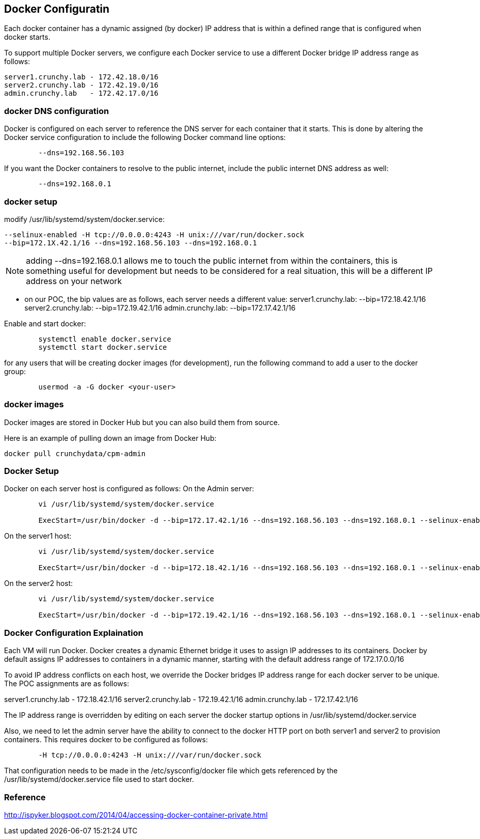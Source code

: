 
== Docker Configuratin

Each docker container has a dynamic assigned (by docker) IP address
that is within a defined range that is configured when docker starts.

To support multiple Docker servers, we configure each Docker service
to use a different Docker bridge IP address range as follows:

	server1.crunchy.lab - 172.42.18.0/16
	server2.crunchy.lab - 172.42.19.0/16
	admin.crunchy.lab   - 172.42.17.0/16


=== docker DNS configuration


Docker is configured on each server to reference the DNS server
for each container that it starts.  This is done by altering
the Docker service configuration to include the following
Docker command line options:

[source,bash]
-----
	--dns=192.168.56.103
-----

If you want the Docker containers to resolve to the public
internet, include the public internet DNS address as well:

[source,bash]
-----
	--dns=192.168.0.1
-----

=== docker setup

modify /usr/lib/systemd/system/docker.service:
[source,bash]
-----
--selinux-enabled -H tcp://0.0.0.0:4243 -H unix:///var/run/docker.sock
--bip=172.1X.42.1/16 --dns=192.168.56.103 --dns=192.168.0.1
-----

NOTE:  adding --dns=192.168.0.1 allows me to touch the public internet
from within the containers, this is something useful for development
but needs to be considered for a real situation, this will be a different 
IP address on your network

** on our POC, the bip values are as follows, each server needs a different value:
server1.crunchy.lab: --bip=172.18.42.1/16
server2.crunchy.lab: --bip=172.19.42.1/16
admin.crunchy.lab:   --bip=172.17.42.1/16

Enable and start docker:

[source,bash]
-----
	systemctl enable docker.service
	systemctl start docker.service
-----


for any users that will be creating docker images (for development), run
the following command to add a user to the docker group:

[source,bash]
-----
	usermod -a -G docker <your-user>
-----

=== docker images

Docker images are stored in Docker Hub but you can also build them
from source.

Here is an example of pulling down an image from Docker Hub:
[source,bash]
-----
docker pull crunchydata/cpm-admin
-----


=== Docker Setup

Docker on each server host is configured as follows:
On the Admin server:
[source,bash]
-----
	vi /usr/lib/systemd/system/docker.service

	ExecStart=/usr/bin/docker -d --bip=172.17.42.1/16 --dns=192.168.56.103 --dns=192.168.0.1 --selinux-enabled -H fd://
-----


On the server1 host:
[source,bash]
-----
	vi /usr/lib/systemd/system/docker.service

	ExecStart=/usr/bin/docker -d --bip=172.18.42.1/16 --dns=192.168.56.103 --dns=192.168.0.1 --selinux-enabled -H fd://
-----

On the server2 host:
[source,bash]
-----
	vi /usr/lib/systemd/system/docker.service

	ExecStart=/usr/bin/docker -d --bip=172.19.42.1/16 --dns=192.168.56.103 --dns=192.168.0.1 --selinux-enabled -H fd://
-----

=== Docker Configuration Explaination

Each VM will run Docker.  Docker creates a dynamic Ethernet bridge it
uses to assign IP addresses to its containers.
Docker by default assigns IP addresses to containers in a dynamic manner, 
starting with the default address range of 172.17.0.0/16

To avoid IP address conflicts on each host, we override the 
Docker bridges IP address range for each docker server to be unique.  
The POC assignments are as follows:

server1.crunchy.lab - 172.18.42.1/16
server2.crunchy.lab - 172.19.42.1/16
admin.crunchy.lab   - 172.17.42.1/16

The IP address range is overridden by editing on each server
the docker startup options in /usr/lib/systemd/docker.service

Also, we need to let the admin server have the ability to connect
to the docker HTTP port on both server1 and server2 to provision
containers.  This requires docker to be configured as follows:

[source,bash]
-----
	-H tcp://0.0.0.0:4243 -H unix:///var/run/docker.sock
-----

That configuration needs to be made in the /etc/sysconfig/docker file which
gets referenced by the /usr/lib/systemd/docker.service
file used to start docker.

===  Reference

http://ispyker.blogspot.com/2014/04/accessing-docker-container-private.html
